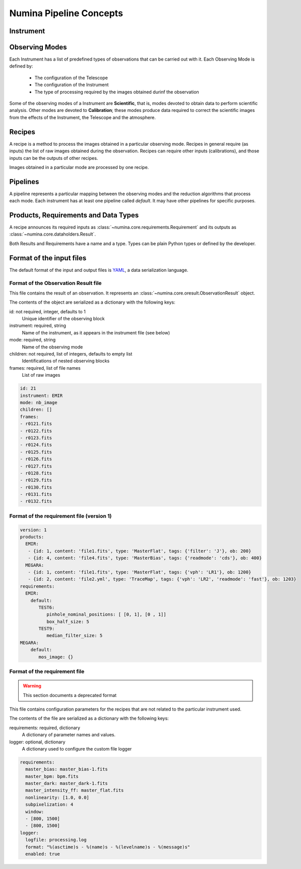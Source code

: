 ************************
Numina Pipeline Concepts
************************

Instrument
##########


Observing Modes
###############
Each Instrument has a list of predefined types of observations that can be
carried out with it. Each Observing Mode is defined by:

  * The configuration of the Telescope
  * The configuration of the Instrument
  * The type of processing required by the images obtained durinf the observation

Some of the observing modes of a Instrument are **Scientific**, that is, modes devoted
to obtain data to perform scientific analysis. Other modes are devoted to **Calibration**;
these modes produce data required to correct the scientific images from the effects
of the Instrument, the Telescope and the atmosphere.

Recipes
#######
A recipe is a method to process the images obtained in a particular observing
mode. Recipes in general require (as inputs) the list of raw images obtained
during the observation. Recipes can require other inputs (calibrations), and
those inputs can be the outputs of other recipes.

Images obtained in a particular mode are processed by one recipe.

.. graphviz::

    digraph G {
        rankdir=LR;
        subgraph cluster_0 {
            style=filled;
            color=lightgrey;
            node [style=filled,color=white];
            edge[style=invis]
            a0 -> a1 -> a2 -> a3;
            #label = "Observing\nModes";
        }

        subgraph cluster_1 {
            node [style=filled];
            edge[style=invis]
            b0 -> b1 -> b2 -> b3;
            #label = "Recipes";
        }

        a0 -> b0 [rank=same];
        a1 -> b1 [rank=same];
        a2 -> b2 [rank=same];
        a3 -> b3 [rank=same];

        a0 [label="Mode 1"];
        a1 [label="Mode 2"];
        a2 [label="..."];
        a3 [label="Mode N"];
        b0 [label="Recipe 1"];
        b1 [label="Recipe 2"];
        b2 [label="..."];
        b3 [label="Recipe N"];

    }


Pipelines
#########
A pipeline represents a particular mapping between the observing modes and the
reduction algorithms that process each mode. Each instrument has at least one
pipeline called *default*. It may have other pipelines for specific purposes.


.. graphviz::

    digraph G {
        subgraph cluster_0 {
            style=filled;
            color=lightgrey;
            node [style=filled,color=white];
            edge[style=invis]
            a0 -> a1 -> a2 -> a3;
            label = "Observing\nModes";
        }

        subgraph cluster_1 {
            node [style=filled];
            edge[style=invis]
            b0 -> b1 -> b2 -> b3;
            label = "pipeline: \"default\"";
            color=blue
        }

        subgraph cluster_2 {
            node [style=filled];
            edge[style=invis]
            b11 -> b12 -> b13 -> b14;
            label = "pipeline: \"test\"";
            color=blue
        }

        a0 -> b0;
        a1 -> b1;
        a2 -> b2;
        a3 -> b3;
        a0 -> b11;
        a1 -> b12;
        a2 -> b13;
        a3 -> b14;

        a0 [label="Mode 1"];
        a1 [label="Mode 2"];
        a2 [label="..."];
        a3 [label="Mode N"];
        b0 [label="Recipe 1"];
        b1 [label="Recipe 2"];
        b2 [label="..."];
        b3 [label="Recipe N"];
        b11 [label="Recipe 11"];
        b12 [label="Recipe 12"];
        b13 [label="..."];
        b14 [label="Recipe M"];
    }


Products, Requirements and Data Types
#####################################
A recipe announces its required inputs as :class:`~numina.core.requirements.Requirement` and its outputs as
:class:`~numina.core.dataholders.Result`.

Both Results and Requirements have a name and a type. Types can be plain
Python types or defined by the developer.

Format of the input files
#########################

The default format of the input and output files is YAML_, a data
serialization language.

Format of the Observation Result file
*************************************
This file contains the result of an observation. It represents an
:class:`~numina.core.oresult.ObservationResult` object.

The contents of the object are serialized as a dictionary with the
following keys:

id: not required, integer, defaults to 1
    Unique identifier of the observing block

instrument: required, string
    Name of the instrument, as it appears in the instrument file
    (see below)

mode: required, string
    Name of the observing mode

children: not required, list of integers, defaults to empty list
    Identifications of nested observing blocks

frames: required, list of file names
    List of raw images

.. code-block:: yaml

   id: 21
   instrument: EMIR
   mode: nb_image
   children: []
   frames:
   - r0121.fits
   - r0122.fits
   - r0123.fits
   - r0124.fits
   - r0125.fits
   - r0126.fits
   - r0127.fits
   - r0128.fits
   - r0129.fits
   - r0130.fits
   - r0131.fits
   - r0132.fits

Format of the requirement file (version 1)
******************************************
.. code-block:: yaml

    version: 1
    products:
      EMIR:
       - {id: 1, content: 'file1.fits', type: 'MasterFlat', tags: {'filter': 'J'}, ob: 200}
       - {id: 4, content: 'file4.fits', type: 'MasterBias', tags: {'readmode': 'cds'}, ob: 400}
      MEGARA:
       - {id: 1, content: 'file1.fits', type: 'MasterFlat', tags: {'vph': 'LR1'}, ob: 1200}
       - {id: 2, content: 'file2.yml', type: 'TraceMap', tags: {'vph': 'LR2', 'readmode': 'fast'}, ob: 1203}
    requirements:
      EMIR:
        default:
           TEST6:
              pinhole_nominal_positions: [ [0, 1], [0 , 1]]
              box_half_size: 5
           TEST9:
              median_filter_size: 5
    MEGARA:
        default:
           mos_image: {}


Format of the requirement file
******************************
.. warning::
   This section documents a deprecated format

.. deprecated:: 0.14.0

This file contains configuration parameters for the recipes that
are not related to the particular instrument used.

The contents of the file are serialized as a dictionary with the
following keys:

requirements: required, dictionary
    A dictionary of parameter names and values.

logger: optional, dictionary
    A dictionary used to configure the custom file logger

.. code-block:: yaml

   requirements:
     master_bias: master_bias-1.fits
     master_bpm: bpm.fits
     master_dark: master_dark-1.fits
     master_intensity_ff: master_flat.fits
     nonlinearity: [1.0, 0.0]
     subpixelization: 4
     window:
     - [800, 1500]
     - [800, 1500]
   logger:
     logfile: processing.log
     format: "%(asctime)s - %(name)s - %(levelname)s - %(message)s"
     enabled: true

.. _YAML: http://www.yaml.org
